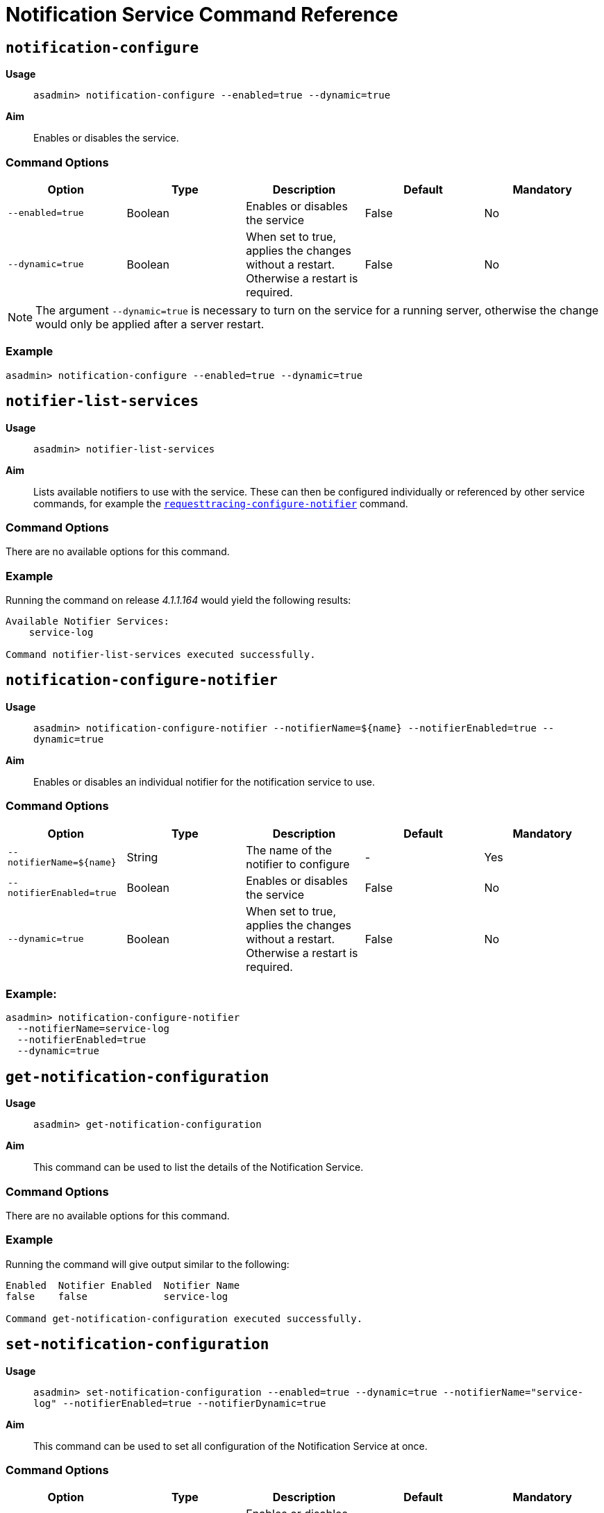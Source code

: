 [[notification-service-command-reference]]
= Notification Service Command Reference

[[notification-configure]]
== `notification-configure`

*Usage*::
`asadmin> notification-configure --enabled=true --dynamic=true`

*Aim*::
Enables or disables the service.

[[command-options]]
=== Command Options

[cols=",,,,",options="header",]
|=======================================================================
|Option |Type |Description |Default |Mandatory
|`--enabled=true` |Boolean |Enables or disables the service |False |No
|`--dynamic=true` |Boolean |When set to true, applies the changes
without a restart. Otherwise a restart is required. |False |No
|=======================================================================

NOTE: The argument `--dynamic=true` is necessary to turn on the service for a
running server, otherwise the change would only be applied after a
server restart.

[[example]]
=== Example

[source, shell]
----
asadmin> notification-configure --enabled=true --dynamic=true
----

[[notifier-list-services]]
== `notifier-list-services`

*Usage*::
`asadmin> notifier-list-services`

*Aim*::
Lists available notifiers to use with the service. These can then
be configured individually or referenced by other service commands, for
example the
link:/documentation/extended-documentation/request-tracing-service/asadmin-commands.adoc#requesttracing-configure-notifier[`requesttracing-configure-notifier`]
command.

[[command-options-1]]
=== Command Options

There are no available options for this command.

[[example-1]]
=== Example

Running the command on release _4.1.1.164_ would yield the following results:

----
Available Notifier Services:
    service-log

Command notifier-list-services executed successfully.
----

[[notification-configure-notifier]]
== `notification-configure-notifier`

*Usage*::
`asadmin> notification-configure-notifier --notifierName=${name} --notifierEnabled=true --dynamic=true`

*Aim*::
Enables or disables an individual notifier for the notification service to use.

[[command-options-2]]
=== Command Options

[cols=",,,,",options="header",]
|=======================================================================
|Option |Type |Description |Default |Mandatory
|`--notifierName=${name}` |String |The name of the notifier to configure
|- |Yes
|`--notifierEnabled=true` |Boolean |Enables or disables the service
|False |No
|`--dynamic=true` |Boolean |When set to true, applies the changes
without a restart. Otherwise a restart is required. |False |No
|=======================================================================

[[example-2]]
=== Example:

[source, shell]
----
asadmin> notification-configure-notifier
  --notifierName=service-log
  --notifierEnabled=true
  --dynamic=true
----

[[get-notification-configuration]]
== `get-notification-configuration`

*Usage*::
`asadmin> get-notification-configuration`

*Aim*::
This command can be used to list the details of the Notification Service.

[[command-options-3]]
=== Command Options

There are no available options for this command.

[[example-3]]
=== Example

Running the command will give output similar to the following:

----
Enabled  Notifier Enabled  Notifier Name
false    false             service-log

Command get-notification-configuration executed successfully.
----

[[set-notification-configuration]]
== `set-notification-configuration`

*Usage*::
`asadmin> set-notification-configuration --enabled=true --dynamic=true --notifierName="service-log" --notifierEnabled=true --notifierDynamic=true`

*Aim*::
This command can be used to set all configuration of the
Notification Service at once.

[[command-options-4]]
=== Command Options

[cols=",,,,",options="header",]
|=======================================================================
|Option |Type |Description |Default |Mandatory
|`--enabled=true` |Boolean |Enables or disables the service |False |No
|`--dynamic=true` |Boolean |When set to true, applies the changes
without a restart. Otherwise a restart is required. |False |No
|`--notifierName` |String |The name of the notifier to use
|`service-log` |Yes
|`--notifierEnabled` |Boolean |Enables or disables notifications |false
|Yes
|`--notifierDynamic=true` |Boolean |When set to true, applies the
changes without a restart. Otherwise a restart is required. |false |No
|=======================================================================

[[example-4]]
=== Example

[source, shell]
----
asadmin> set-requesttracing-configuration
    --enabled=true
    --dynamic=true
    --notifierName="service-log"
    --notifierEnabled=true
    --notifierDynamic=true
----
